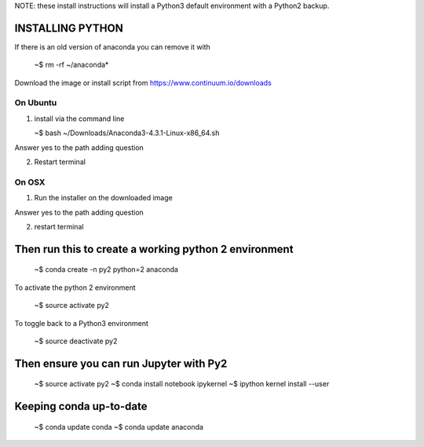 
NOTE: these install instructions will install a Python3 default environment with a Python2 backup.


INSTALLING PYTHON
--------------------

If there is an old version of anaconda you can remove it with

   ~$ rm -rf ~/anaconda*
   
Download the image or install script from https://www.continuum.io/downloads


On Ubuntu
^^^^^^^^^^^^

1. install via the command line

   ~$ bash ~/Downloads/Anaconda3-4.3.1-Linux-x86_64.sh

Answer yes to the path adding question
   
2. Restart terminal


On OSX
^^^^^^^^^^

1. Run the installer on the downloaded image

Answer yes to the path adding question

2. restart terminal


Then run this to create a working python 2 environment
-----------------------------------------------------------

   ~$ conda create -n py2 python=2 anaconda



To activate the python 2 environment

   ~$ source activate py2

To toggle back to a Python3 environment

   ~$ source deactivate py2

Then ensure you can run Jupyter with Py2
------------------------------------------

   ~$ source activate py2
   ~$ conda install notebook ipykernel
   ~$ ipython kernel install --user

   
Keeping conda up-to-date
------------------------------

   ~$ conda update conda
   ~$ conda update anaconda

